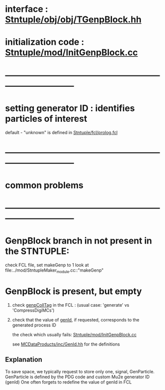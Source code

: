 # -*- mode: org -*

* interface                 : [[file:../obj/obj/TGenpBlock.hh][Stntuple/obj/obj/TGenpBlock.hh]]
* initialization code       : [[file:../mod/InitGenpBlock.cc][Stntuple/mod/InitGenpBlock.cc]]
* ------------------------------------------------------------------------------
* setting generator ID : identifies particles of interest                      
  default - "unknown" is defined in [[file:../fcl/prolog.fcl::@local::GEN_ID][Stntuple/fcl/prolog.fcl]]

* ------------------------------------------------------------------------------
* *common problems*
* ------------------------------------------------------------------------------
* GenpBlock branch in not present in the STNTUPLE:                            

  check FCL file, set makeGenp to 1
  look at file:../mod/StntupleMaker_module.cc::"makeGenp"

* GenpBlock is present, but empty                                             
1) check [[file:../mod/StntupleMaker_module.cc::"genpCollTag"][genpCollTag]] in the FCL : (usual case: 'generate' vs 'CompressDigiMCs')

2) check that the value of [[file:../mod/StntupleMaker_module.cc::"genId"][genId]], if requested, corresponds to the generated process ID

   the check which usually fails: [[file:../mod/InitGenpBlock.cc::107][Stntuple/mod/InitGenpBlock.cc]]

   see [[file:../../MCDataProducts/inc/GenId.hh][MCDataProducts/inc/GenId.hh]] for the definitions

** Explanation                                                   
To save space, we typically request to store only one, signal, GenParticle.
GenParticle is defined by the PDG code and custom Mu2e generator ID (genId)
One often forgets to redefine the value of genId in FCL
